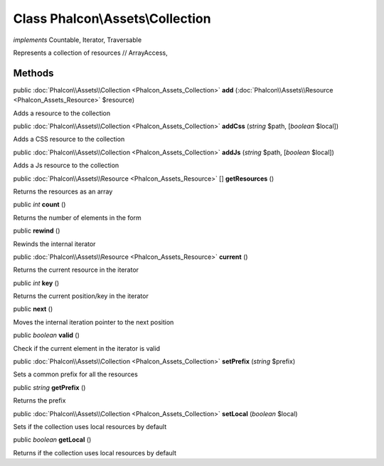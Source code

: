 Class **Phalcon\\Assets\\Collection**
=====================================

*implements* Countable, Iterator, Traversable

Represents a collection of resources // ArrayAccess,


Methods
---------

public :doc:`Phalcon\\Assets\\Collection <Phalcon_Assets_Collection>`  **add** (:doc:`Phalcon\\Assets\\Resource <Phalcon_Assets_Resource>` $resource)

Adds a resource to the collection



public :doc:`Phalcon\\Assets\\Collection <Phalcon_Assets_Collection>`  **addCss** (*string* $path, [*boolean* $local])

Adds a CSS resource to the collection



public :doc:`Phalcon\\Assets\\Collection <Phalcon_Assets_Collection>`  **addJs** (*string* $path, [*boolean* $local])

Adds a Js resource to the collection



public :doc:`Phalcon\\Assets\\Resource <Phalcon_Assets_Resource>` [] **getResources** ()

Returns the resources as an array



public *int*  **count** ()

Returns the number of elements in the form



public  **rewind** ()

Rewinds the internal iterator



public :doc:`Phalcon\\Assets\\Resource <Phalcon_Assets_Resource>`  **current** ()

Returns the current resource in the iterator



public *int*  **key** ()

Returns the current position/key in the iterator



public  **next** ()

Moves the internal iteration pointer to the next position



public *boolean*  **valid** ()

Check if the current element in the iterator is valid



public :doc:`Phalcon\\Assets\\Collection <Phalcon_Assets_Collection>`  **setPrefix** (*string* $prefix)

Sets a common prefix for all the resources



public *string*  **getPrefix** ()

Returns the prefix



public :doc:`Phalcon\\Assets\\Collection <Phalcon_Assets_Collection>`  **setLocal** (*boolean* $local)

Sets if the collection uses local resources by default



public *boolean*  **getLocal** ()

Returns if the collection uses local resources by default



